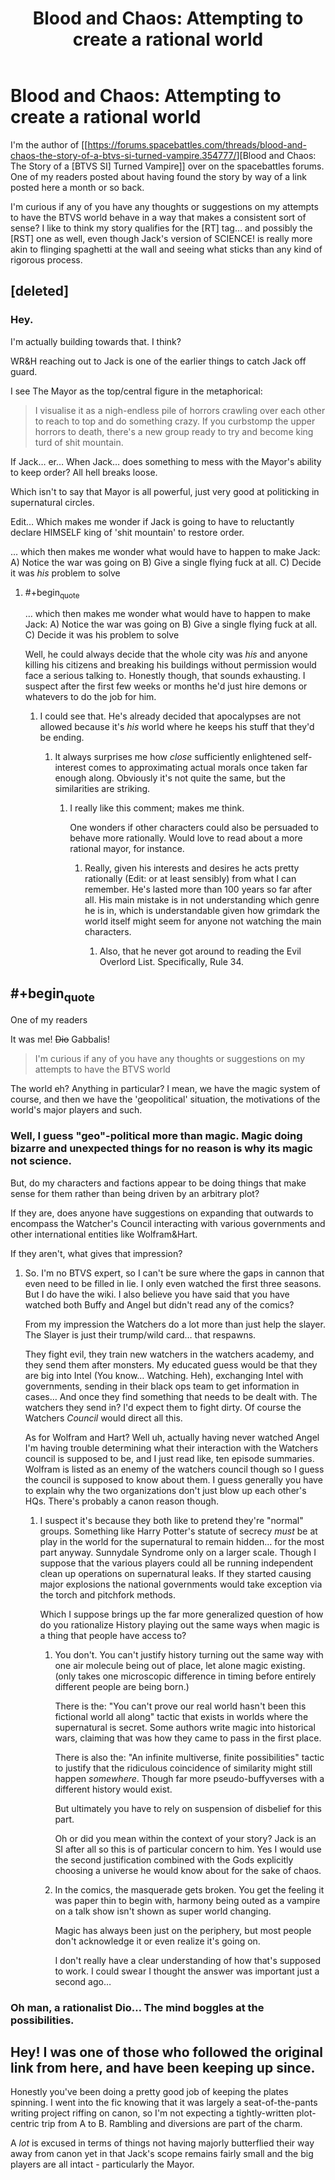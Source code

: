 #+TITLE: Blood and Chaos: Attempting to create a rational world

* Blood and Chaos: Attempting to create a rational world
:PROPERTIES:
:Author: Ruljinn
:Score: 26
:DateUnix: 1447700851.0
:FlairText: WIP
:END:
I'm the author of [[https://forums.spacebattles.com/threads/blood-and-chaos-the-story-of-a-btvs-si-turned-vampire.354777/][Blood and Chaos: The Story of a [BTVS SI] Turned Vampire]] over on the spacebattles forums. One of my readers posted about having found the story by way of a link posted here a month or so back.

I'm curious if any of you have any thoughts or suggestions on my attempts to have the BTVS world behave in a way that makes a consistent sort of sense? I like to think my story qualifies for the [RT] tag... and possibly the [RST] one as well, even though Jack's version of SCIENCE! is really more akin to flinging spaghetti at the wall and seeing what sticks than any kind of rigorous process.


** [deleted]
:PROPERTIES:
:Score: 11
:DateUnix: 1447728327.0
:END:

*** Hey.

I'm actually building towards that. I think?

WR&H reaching out to Jack is one of the earlier things to catch Jack off guard.

I see The Mayor as the top/central figure in the metaphorical:

#+begin_quote
  I visualise it as a nigh-endless pile of horrors crawling over each other to reach to top and do something crazy. If you curbstomp the upper horrors to death, there's a new group ready to try and become king turd of shit mountain.
#+end_quote

If Jack... er... When Jack... does something to mess with the Mayor's ability to keep order? All hell breaks loose.

Which isn't to say that Mayor is all powerful, just very good at politicking in supernatural circles.

Edit... Which makes me wonder if Jack is going to have to reluctantly declare HIMSELF king of 'shit mountain' to restore order.

... which then makes me wonder what would have to happen to make Jack: A) Notice the war was going on B) Give a single flying fuck at all. C) Decide it was /his/ problem to solve
:PROPERTIES:
:Author: Ruljinn
:Score: 6
:DateUnix: 1447729192.0
:END:

**** #+begin_quote
  ... which then makes me wonder what would have to happen to make Jack: A) Notice the war was going on B) Give a single flying fuck at all. C) Decide it was his problem to solve
#+end_quote

Well, he could always decide that the whole city was /his/ and anyone killing his citizens and breaking his buildings without permission would face a serious talking to. Honestly though, that sounds exhausting. I suspect after the first few weeks or months he'd just hire demons or whatevers to do the job for him.
:PROPERTIES:
:Author: FuguofAnotherWorld
:Score: 3
:DateUnix: 1447731671.0
:END:

***** I could see that. He's already decided that apocalypses are not allowed because it's /his/ world where he keeps his stuff that they'd be ending.
:PROPERTIES:
:Author: Ruljinn
:Score: 2
:DateUnix: 1447771373.0
:END:

****** It always surprises me how /close/ sufficiently enlightened self-interest comes to approximating actual morals once taken far enough along. Obviously it's not quite the same, but the similarities are striking.
:PROPERTIES:
:Author: FuguofAnotherWorld
:Score: 7
:DateUnix: 1447781666.0
:END:

******* I really like this comment; makes me think.

One wonders if other characters could also be persuaded to behave more rationally. Would love to read about a more rational mayor, for instance.
:PROPERTIES:
:Author: ben_sphynx
:Score: 2
:DateUnix: 1447890104.0
:END:

******** Really, given his interests and desires he acts pretty rationally (Edit: or at least sensibly) from what I can remember. He's lasted more than 100 years so far after all. His main mistake is in not understanding which genre he is in, which is understandable given how grimdark the world itself might seem for anyone not watching the main characters.
:PROPERTIES:
:Author: FuguofAnotherWorld
:Score: 2
:DateUnix: 1447935711.0
:END:

********* Also, that he never got around to reading the Evil Overlord List. Specifically, Rule 34.
:PROPERTIES:
:Author: GeeJo
:Score: 2
:DateUnix: 1447955678.0
:END:


** #+begin_quote
  One of my readers
#+end_quote

It was me! +Dio+ Gabbalis!

#+begin_quote
  I'm curious if any of you have any thoughts or suggestions on my attempts to have the BTVS world
#+end_quote

The world eh? Anything in particular? I mean, we have the magic system of course, and then we have the 'geopolitical' situation, the motivations of the world's major players and such.
:PROPERTIES:
:Author: gabbalis
:Score: 4
:DateUnix: 1447706115.0
:END:

*** Well, I guess "geo"-political more than magic. Magic doing bizarre and unexpected things for no reason is why its magic not science.

But, do my characters and factions appear to be doing things that make sense for them rather than being driven by an arbitrary plot?

If they are, does anyone have suggestions on expanding that outwards to encompass the Watcher's Council interacting with various governments and other international entities like Wolfram&Hart.

If they aren't, what gives that impression?
:PROPERTIES:
:Author: Ruljinn
:Score: 2
:DateUnix: 1447708207.0
:END:

**** So. I'm no BTVS expert, so I can't be sure where the gaps in cannon that even need to be filled in lie. I only even watched the first three seasons. But I do have the wiki. I also believe you have said that you have watched both Buffy and Angel but didn't read any of the comics?

From my impression the Watchers do a lot more than just help the slayer. The Slayer is just their trump/wild card... that respawns.

They fight evil, they train new watchers in the watchers academy, and they send them after monsters. My educated guess would be that they are big into Intel (You know... Watching. Heh), exchanging Intel with governments, sending in their black ops team to get information in cases... And once they find something that needs to be dealt with. The watchers they send in? I'd expect them to fight dirty. Of course the Watchers /Council/ would direct all this.

As for Wolfram and Hart? Well uh, actually having never watched Angel I'm having trouble determining what their interaction with the Watchers council is supposed to be, and I just read like, ten episode summaries. Wolfram is listed as an enemy of the watchers council though so I guess the council is supposed to know about them. I guess generally you have to explain why the two organizations don't just blow up each other's HQs. There's probably a canon reason though.
:PROPERTIES:
:Author: gabbalis
:Score: 5
:DateUnix: 1447713093.0
:END:

***** I suspect it's because they both like to pretend they're "normal" groups. Something like Harry Potter's statute of secrecy /must/ be at play in the world for the supernatural to remain hidden... for the most part anyway. Sunnydale Syndrome only on a larger scale. Though I suppose that the various players could all be running independent clean up operations on supernatural leaks. If they started causing major explosions the national governments would take exception via the torch and pitchfork methods.

Which I suppose brings up the far more generalized question of how do you rationalize History playing out the same ways when magic is a thing that people have access to?
:PROPERTIES:
:Author: Ruljinn
:Score: 2
:DateUnix: 1447714489.0
:END:

****** You don't. You can't justify history turning out the same way with one air molecule being out of place, let alone magic existing. (only takes one microscopic difference in timing before entirely different people are being born.)

There is the: "You can't prove our real world hasn't been this fictional world all along" tactic that exists in worlds where the supernatural is secret. Some authors write magic into historical wars, claiming that was how they came to pass in the first place.

There is also the: "An infinite multiverse, finite possibilities" tactic to justify that the ridiculous coincidence of similarity might still happen /somewhere/. Though far more pseudo-buffyverses with a different history would exist.

But ultimately you have to rely on suspension of disbelief for this part.

Oh or did you mean within the context of your story? Jack is an SI after all so this is of particular concern to him. Yes I would use the second justification combined with the Gods explicitly choosing a universe he would know about for the sake of chaos.
:PROPERTIES:
:Author: gabbalis
:Score: 3
:DateUnix: 1447715368.0
:END:


****** In the comics, the masquerade gets broken. You get the feeling it was paper thin to begin with, harmony being outed as a vampire on a talk show isn't shown as super world changing.

Magic has always been just on the periphery, but most people don't acknowledge it or even realize it's going on.

I don't really have a clear understanding of how that's supposed to work. I could swear I thought the answer was important just a second ago...
:PROPERTIES:
:Author: traverseda
:Score: 2
:DateUnix: 1447790304.0
:END:


*** Oh man, a rationalist Dio... The mind boggles at the possibilities.
:PROPERTIES:
:Author: rineSample
:Score: 2
:DateUnix: 1447742190.0
:END:


** Hey! I was one of those who followed the original link from here, and have been keeping up since.

Honestly you've been doing a pretty good job of keeping the plates spinning. I went into the fic knowing that it was largely a seat-of-the-pants writing project riffing on canon, so I'm not expecting a tightly-written plot-centric trip from A to B. Rambling and diversions are part of the charm.

A /lot/ is excused in terms of things not having majorly butterflied their way away from canon yet in that Jack's scope remains fairly small and the big players are all intact - particularly the Mayor.
:PROPERTIES:
:Author: GeeJo
:Score: 2
:DateUnix: 1447956234.0
:END:
